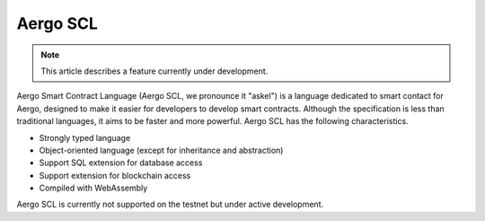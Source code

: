 
Aergo SCL
=========

.. note::

   This article describes a feature currently under development.

Aergo Smart Contract Language (Aergo SCL, we pronounce it "askel") is a language dedicated to smart contact for Aergo, designed to make it easier for developers to develop smart contracts.
Although the specification is less than traditional languages, it aims to be faster and more powerful.
Aergo SCL has the following characteristics.

* Strongly typed language
* Object-oriented language (except for inheritance and abstraction)
* Support SQL extension for database access
* Support extension for blockchain access
* Compiled with WebAssembly

Aergo SCL is currently not supported on the testnet but under active development.

